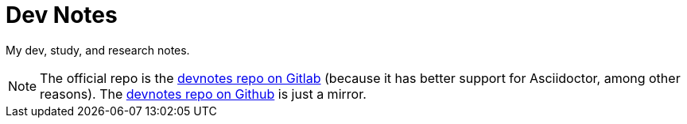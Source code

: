 = Dev Notes

My dev, study, and research notes.

[NOTE]
====
The official repo is the link:https://gitlab.com/devhowto/devnotes[devnotes repo on Gitlab] (because it has better support for Asciidoctor, among other reasons).
The link:https://github.com/devhowto/devnotes[devnotes repo on Github] is just a mirror.
